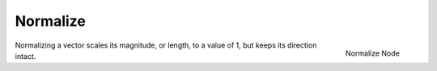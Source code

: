 
*********
Normalize
*********

.. figure:: /images/compositing_nodes_normalize.png
   :align: right
   :width: 150px

   Normalize Node

Normalizing a vector scales its magnitude, or length, to a value of 1,
but keeps its direction intact.

.. TODO add more info and examples
